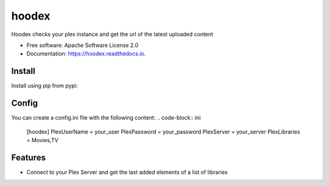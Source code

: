 ======
hoodex
======


.. image:: https://img.shields.io/pypi/v/hoodex.svg
        :target: https://pypi.python.org/pypi/hoodex

.. image:: https://img.shields.io/travis/Ratxi/hoodex.svg
        :target: https://travis-ci.org/Ratxi/hoodex

.. image:: https://readthedocs.org/projects/hoodex/badge/?version=latest
        :target: https://hoodex.readthedocs.io/en/latest/?badge=latest
        :alt: Documentation Status




Hoodex checks your plex instance and get the url of the latest uploaded content


* Free software: Apache Software License 2.0
* Documentation: https://hoodex.readthedocs.io.

Install
-------

Install using pip from pypi:

.. code-block:: sh
  pip install hoodex


Config
------

You can create a config.ini file with the following content:
.. code-block:: ini
  [hoodex]
  PlexUserName = your_user
  PlexPassword = your_password
  PlexServer = your_server
  PlexLibraries = Movies,TV


Features
--------

- Connect to your Plex Server and get the last added elements of a list of libraries

